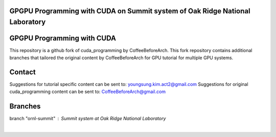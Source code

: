 GPGPU Programming with CUDA on Summit system of Oak Ridge National Laboratory
=====================================================================================

GPGPU Programming with CUDA
=====================================================================================
This repository is a github fork of cuda_programming by CoffeeBeforeArch. This fork repository contains additional branches
that tailored the original content by CoffeeBeforeArch for GPU tutorial for multiple GPU systems.

Contact
=====================================================================================

Suggestions for tutorial specific content can be sent to: youngsung.kim.act2@gmail.com
Suggestions for original cuda_programming content can be sent to: CoffeeBeforeArch@gmail.com

Branches 
=====================================================================================

branch "ornl-summit" : Summit system at Oak Ridge National Laboratory
 |
